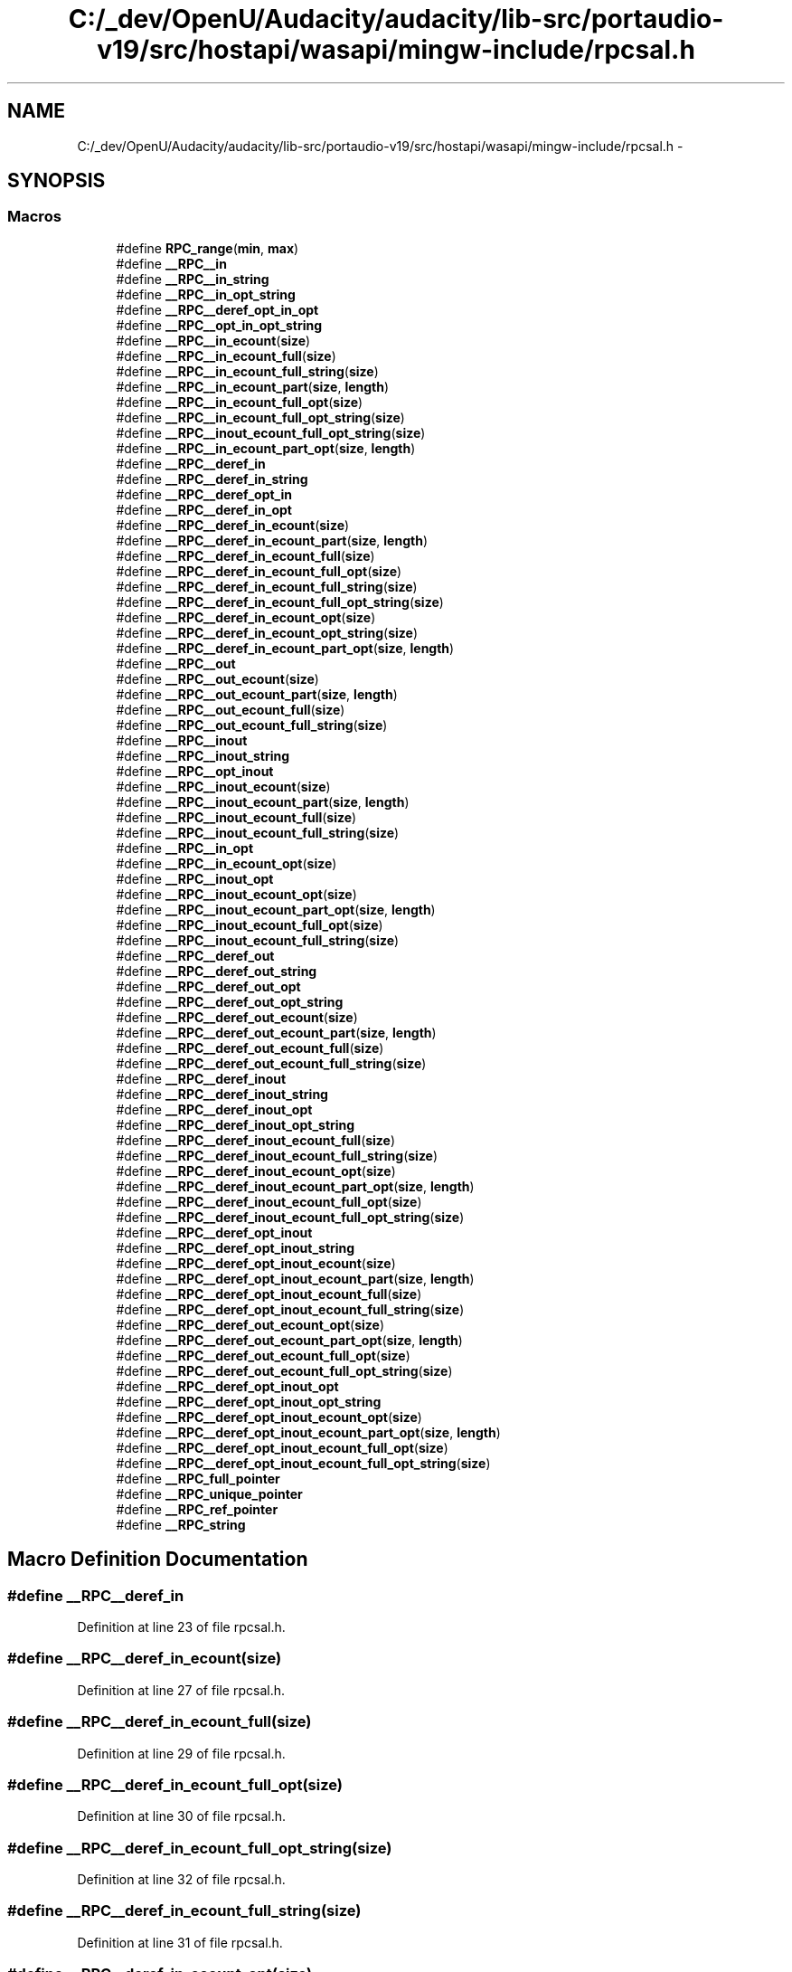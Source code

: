 .TH "C:/_dev/OpenU/Audacity/audacity/lib-src/portaudio-v19/src/hostapi/wasapi/mingw-include/rpcsal.h" 3 "Thu Apr 28 2016" "Audacity" \" -*- nroff -*-
.ad l
.nh
.SH NAME
C:/_dev/OpenU/Audacity/audacity/lib-src/portaudio-v19/src/hostapi/wasapi/mingw-include/rpcsal.h \- 
.SH SYNOPSIS
.br
.PP
.SS "Macros"

.in +1c
.ti -1c
.RI "#define \fBRPC_range\fP(\fBmin\fP,  \fBmax\fP)"
.br
.ti -1c
.RI "#define \fB__RPC__in\fP"
.br
.ti -1c
.RI "#define \fB__RPC__in_string\fP"
.br
.ti -1c
.RI "#define \fB__RPC__in_opt_string\fP"
.br
.ti -1c
.RI "#define \fB__RPC__deref_opt_in_opt\fP"
.br
.ti -1c
.RI "#define \fB__RPC__opt_in_opt_string\fP"
.br
.ti -1c
.RI "#define \fB__RPC__in_ecount\fP(\fBsize\fP)"
.br
.ti -1c
.RI "#define \fB__RPC__in_ecount_full\fP(\fBsize\fP)"
.br
.ti -1c
.RI "#define \fB__RPC__in_ecount_full_string\fP(\fBsize\fP)"
.br
.ti -1c
.RI "#define \fB__RPC__in_ecount_part\fP(\fBsize\fP,  \fBlength\fP)"
.br
.ti -1c
.RI "#define \fB__RPC__in_ecount_full_opt\fP(\fBsize\fP)"
.br
.ti -1c
.RI "#define \fB__RPC__in_ecount_full_opt_string\fP(\fBsize\fP)"
.br
.ti -1c
.RI "#define \fB__RPC__inout_ecount_full_opt_string\fP(\fBsize\fP)"
.br
.ti -1c
.RI "#define \fB__RPC__in_ecount_part_opt\fP(\fBsize\fP,  \fBlength\fP)"
.br
.ti -1c
.RI "#define \fB__RPC__deref_in\fP"
.br
.ti -1c
.RI "#define \fB__RPC__deref_in_string\fP"
.br
.ti -1c
.RI "#define \fB__RPC__deref_opt_in\fP"
.br
.ti -1c
.RI "#define \fB__RPC__deref_in_opt\fP"
.br
.ti -1c
.RI "#define \fB__RPC__deref_in_ecount\fP(\fBsize\fP)"
.br
.ti -1c
.RI "#define \fB__RPC__deref_in_ecount_part\fP(\fBsize\fP,  \fBlength\fP)"
.br
.ti -1c
.RI "#define \fB__RPC__deref_in_ecount_full\fP(\fBsize\fP)"
.br
.ti -1c
.RI "#define \fB__RPC__deref_in_ecount_full_opt\fP(\fBsize\fP)"
.br
.ti -1c
.RI "#define \fB__RPC__deref_in_ecount_full_string\fP(\fBsize\fP)"
.br
.ti -1c
.RI "#define \fB__RPC__deref_in_ecount_full_opt_string\fP(\fBsize\fP)"
.br
.ti -1c
.RI "#define \fB__RPC__deref_in_ecount_opt\fP(\fBsize\fP)"
.br
.ti -1c
.RI "#define \fB__RPC__deref_in_ecount_opt_string\fP(\fBsize\fP)"
.br
.ti -1c
.RI "#define \fB__RPC__deref_in_ecount_part_opt\fP(\fBsize\fP,  \fBlength\fP)"
.br
.ti -1c
.RI "#define \fB__RPC__out\fP"
.br
.ti -1c
.RI "#define \fB__RPC__out_ecount\fP(\fBsize\fP)"
.br
.ti -1c
.RI "#define \fB__RPC__out_ecount_part\fP(\fBsize\fP,  \fBlength\fP)"
.br
.ti -1c
.RI "#define \fB__RPC__out_ecount_full\fP(\fBsize\fP)"
.br
.ti -1c
.RI "#define \fB__RPC__out_ecount_full_string\fP(\fBsize\fP)"
.br
.ti -1c
.RI "#define \fB__RPC__inout\fP"
.br
.ti -1c
.RI "#define \fB__RPC__inout_string\fP"
.br
.ti -1c
.RI "#define \fB__RPC__opt_inout\fP"
.br
.ti -1c
.RI "#define \fB__RPC__inout_ecount\fP(\fBsize\fP)                                      "
.br
.ti -1c
.RI "#define \fB__RPC__inout_ecount_part\fP(\fBsize\fP,  \fBlength\fP)    "
.br
.ti -1c
.RI "#define \fB__RPC__inout_ecount_full\fP(\fBsize\fP)                "
.br
.ti -1c
.RI "#define \fB__RPC__inout_ecount_full_string\fP(\fBsize\fP)                "
.br
.ti -1c
.RI "#define \fB__RPC__in_opt\fP"
.br
.ti -1c
.RI "#define \fB__RPC__in_ecount_opt\fP(\fBsize\fP)  "
.br
.ti -1c
.RI "#define \fB__RPC__inout_opt\fP"
.br
.ti -1c
.RI "#define \fB__RPC__inout_ecount_opt\fP(\fBsize\fP)"
.br
.ti -1c
.RI "#define \fB__RPC__inout_ecount_part_opt\fP(\fBsize\fP,  \fBlength\fP)"
.br
.ti -1c
.RI "#define \fB__RPC__inout_ecount_full_opt\fP(\fBsize\fP)      "
.br
.ti -1c
.RI "#define \fB__RPC__inout_ecount_full_string\fP(\fBsize\fP)"
.br
.ti -1c
.RI "#define \fB__RPC__deref_out\fP"
.br
.ti -1c
.RI "#define \fB__RPC__deref_out_string\fP"
.br
.ti -1c
.RI "#define \fB__RPC__deref_out_opt\fP"
.br
.ti -1c
.RI "#define \fB__RPC__deref_out_opt_string\fP"
.br
.ti -1c
.RI "#define \fB__RPC__deref_out_ecount\fP(\fBsize\fP)"
.br
.ti -1c
.RI "#define \fB__RPC__deref_out_ecount_part\fP(\fBsize\fP,  \fBlength\fP)"
.br
.ti -1c
.RI "#define \fB__RPC__deref_out_ecount_full\fP(\fBsize\fP)"
.br
.ti -1c
.RI "#define \fB__RPC__deref_out_ecount_full_string\fP(\fBsize\fP)"
.br
.ti -1c
.RI "#define \fB__RPC__deref_inout\fP"
.br
.ti -1c
.RI "#define \fB__RPC__deref_inout_string\fP"
.br
.ti -1c
.RI "#define \fB__RPC__deref_inout_opt\fP"
.br
.ti -1c
.RI "#define \fB__RPC__deref_inout_opt_string\fP"
.br
.ti -1c
.RI "#define \fB__RPC__deref_inout_ecount_full\fP(\fBsize\fP)"
.br
.ti -1c
.RI "#define \fB__RPC__deref_inout_ecount_full_string\fP(\fBsize\fP)"
.br
.ti -1c
.RI "#define \fB__RPC__deref_inout_ecount_opt\fP(\fBsize\fP)"
.br
.ti -1c
.RI "#define \fB__RPC__deref_inout_ecount_part_opt\fP(\fBsize\fP,  \fBlength\fP)"
.br
.ti -1c
.RI "#define \fB__RPC__deref_inout_ecount_full_opt\fP(\fBsize\fP)"
.br
.ti -1c
.RI "#define \fB__RPC__deref_inout_ecount_full_opt_string\fP(\fBsize\fP)"
.br
.ti -1c
.RI "#define \fB__RPC__deref_opt_inout\fP"
.br
.ti -1c
.RI "#define \fB__RPC__deref_opt_inout_string\fP"
.br
.ti -1c
.RI "#define \fB__RPC__deref_opt_inout_ecount\fP(\fBsize\fP)      "
.br
.ti -1c
.RI "#define \fB__RPC__deref_opt_inout_ecount_part\fP(\fBsize\fP,  \fBlength\fP)"
.br
.ti -1c
.RI "#define \fB__RPC__deref_opt_inout_ecount_full\fP(\fBsize\fP)"
.br
.ti -1c
.RI "#define \fB__RPC__deref_opt_inout_ecount_full_string\fP(\fBsize\fP)"
.br
.ti -1c
.RI "#define \fB__RPC__deref_out_ecount_opt\fP(\fBsize\fP)"
.br
.ti -1c
.RI "#define \fB__RPC__deref_out_ecount_part_opt\fP(\fBsize\fP,  \fBlength\fP)"
.br
.ti -1c
.RI "#define \fB__RPC__deref_out_ecount_full_opt\fP(\fBsize\fP)"
.br
.ti -1c
.RI "#define \fB__RPC__deref_out_ecount_full_opt_string\fP(\fBsize\fP)"
.br
.ti -1c
.RI "#define \fB__RPC__deref_opt_inout_opt\fP"
.br
.ti -1c
.RI "#define \fB__RPC__deref_opt_inout_opt_string\fP"
.br
.ti -1c
.RI "#define \fB__RPC__deref_opt_inout_ecount_opt\fP(\fBsize\fP)  "
.br
.ti -1c
.RI "#define \fB__RPC__deref_opt_inout_ecount_part_opt\fP(\fBsize\fP,  \fBlength\fP)"
.br
.ti -1c
.RI "#define \fB__RPC__deref_opt_inout_ecount_full_opt\fP(\fBsize\fP)"
.br
.ti -1c
.RI "#define \fB__RPC__deref_opt_inout_ecount_full_opt_string\fP(\fBsize\fP)"
.br
.ti -1c
.RI "#define \fB__RPC_full_pointer\fP"
.br
.ti -1c
.RI "#define \fB__RPC_unique_pointer\fP"
.br
.ti -1c
.RI "#define \fB__RPC_ref_pointer\fP"
.br
.ti -1c
.RI "#define \fB__RPC_string\fP"
.br
.in -1c
.SH "Macro Definition Documentation"
.PP 
.SS "#define __RPC__deref_in"

.PP
Definition at line 23 of file rpcsal\&.h\&.
.SS "#define __RPC__deref_in_ecount(\fBsize\fP)"

.PP
Definition at line 27 of file rpcsal\&.h\&.
.SS "#define __RPC__deref_in_ecount_full(\fBsize\fP)"

.PP
Definition at line 29 of file rpcsal\&.h\&.
.SS "#define __RPC__deref_in_ecount_full_opt(\fBsize\fP)"

.PP
Definition at line 30 of file rpcsal\&.h\&.
.SS "#define __RPC__deref_in_ecount_full_opt_string(\fBsize\fP)"

.PP
Definition at line 32 of file rpcsal\&.h\&.
.SS "#define __RPC__deref_in_ecount_full_string(\fBsize\fP)"

.PP
Definition at line 31 of file rpcsal\&.h\&.
.SS "#define __RPC__deref_in_ecount_opt(\fBsize\fP)"

.PP
Definition at line 33 of file rpcsal\&.h\&.
.SS "#define __RPC__deref_in_ecount_opt_string(\fBsize\fP)"

.PP
Definition at line 34 of file rpcsal\&.h\&.
.SS "#define __RPC__deref_in_ecount_part(\fBsize\fP, \fBlength\fP)"

.PP
Definition at line 28 of file rpcsal\&.h\&.
.SS "#define __RPC__deref_in_ecount_part_opt(\fBsize\fP, \fBlength\fP)"

.PP
Definition at line 35 of file rpcsal\&.h\&.
.SS "#define __RPC__deref_in_opt"

.PP
Definition at line 26 of file rpcsal\&.h\&.
.SS "#define __RPC__deref_in_string"

.PP
Definition at line 24 of file rpcsal\&.h\&.
.SS "#define __RPC__deref_inout"

.PP
Definition at line 77 of file rpcsal\&.h\&.
.SS "#define __RPC__deref_inout_ecount_full(\fBsize\fP)"

.PP
Definition at line 81 of file rpcsal\&.h\&.
.SS "#define __RPC__deref_inout_ecount_full_opt(\fBsize\fP)"

.PP
Definition at line 85 of file rpcsal\&.h\&.
.SS "#define __RPC__deref_inout_ecount_full_opt_string(\fBsize\fP)"

.PP
Definition at line 86 of file rpcsal\&.h\&.
.SS "#define __RPC__deref_inout_ecount_full_string(\fBsize\fP)"

.PP
Definition at line 82 of file rpcsal\&.h\&.
.SS "#define __RPC__deref_inout_ecount_opt(\fBsize\fP)"

.PP
Definition at line 83 of file rpcsal\&.h\&.
.SS "#define __RPC__deref_inout_ecount_part_opt(\fBsize\fP, \fBlength\fP)"

.PP
Definition at line 84 of file rpcsal\&.h\&.
.SS "#define __RPC__deref_inout_opt"

.PP
Definition at line 79 of file rpcsal\&.h\&.
.SS "#define __RPC__deref_inout_opt_string"

.PP
Definition at line 80 of file rpcsal\&.h\&.
.SS "#define __RPC__deref_inout_string"

.PP
Definition at line 78 of file rpcsal\&.h\&.
.SS "#define __RPC__deref_opt_in"

.PP
Definition at line 25 of file rpcsal\&.h\&.
.SS "#define __RPC__deref_opt_in_opt"

.PP
Definition at line 12 of file rpcsal\&.h\&.
.SS "#define __RPC__deref_opt_inout"

.PP
Definition at line 91 of file rpcsal\&.h\&.
.SS "#define __RPC__deref_opt_inout_ecount(\fBsize\fP)"

.PP
Definition at line 93 of file rpcsal\&.h\&.
.SS "#define __RPC__deref_opt_inout_ecount_full(\fBsize\fP)"

.PP
Definition at line 95 of file rpcsal\&.h\&.
.SS "#define __RPC__deref_opt_inout_ecount_full_opt(\fBsize\fP)"

.PP
Definition at line 107 of file rpcsal\&.h\&.
.SS "#define __RPC__deref_opt_inout_ecount_full_opt_string(\fBsize\fP)"

.PP
Definition at line 108 of file rpcsal\&.h\&.
.SS "#define __RPC__deref_opt_inout_ecount_full_string(\fBsize\fP)"

.PP
Definition at line 96 of file rpcsal\&.h\&.
.SS "#define __RPC__deref_opt_inout_ecount_opt(\fBsize\fP)"

.PP
Definition at line 105 of file rpcsal\&.h\&.
.SS "#define __RPC__deref_opt_inout_ecount_part(\fBsize\fP, \fBlength\fP)"

.PP
Definition at line 94 of file rpcsal\&.h\&.
.SS "#define __RPC__deref_opt_inout_ecount_part_opt(\fBsize\fP, \fBlength\fP)"

.PP
Definition at line 106 of file rpcsal\&.h\&.
.SS "#define __RPC__deref_opt_inout_opt"

.PP
Definition at line 103 of file rpcsal\&.h\&.
.SS "#define __RPC__deref_opt_inout_opt_string"

.PP
Definition at line 104 of file rpcsal\&.h\&.
.SS "#define __RPC__deref_opt_inout_string"

.PP
Definition at line 92 of file rpcsal\&.h\&.
.SS "#define __RPC__deref_out"

.PP
Definition at line 66 of file rpcsal\&.h\&.
.SS "#define __RPC__deref_out_ecount(\fBsize\fP)"

.PP
Definition at line 70 of file rpcsal\&.h\&.
.SS "#define __RPC__deref_out_ecount_full(\fBsize\fP)"

.PP
Definition at line 72 of file rpcsal\&.h\&.
.SS "#define __RPC__deref_out_ecount_full_opt(\fBsize\fP)"

.PP
Definition at line 100 of file rpcsal\&.h\&.
.SS "#define __RPC__deref_out_ecount_full_opt_string(\fBsize\fP)"

.PP
Definition at line 101 of file rpcsal\&.h\&.
.SS "#define __RPC__deref_out_ecount_full_string(\fBsize\fP)"

.PP
Definition at line 73 of file rpcsal\&.h\&.
.SS "#define __RPC__deref_out_ecount_opt(\fBsize\fP)"

.PP
Definition at line 98 of file rpcsal\&.h\&.
.SS "#define __RPC__deref_out_ecount_part(\fBsize\fP, \fBlength\fP)"

.PP
Definition at line 71 of file rpcsal\&.h\&.
.SS "#define __RPC__deref_out_ecount_part_opt(\fBsize\fP, \fBlength\fP)"

.PP
Definition at line 99 of file rpcsal\&.h\&.
.SS "#define __RPC__deref_out_opt"

.PP
Definition at line 68 of file rpcsal\&.h\&.
.SS "#define __RPC__deref_out_opt_string"

.PP
Definition at line 69 of file rpcsal\&.h\&.
.SS "#define __RPC__deref_out_string"

.PP
Definition at line 67 of file rpcsal\&.h\&.
.SS "#define __RPC__in"

.PP
Definition at line 9 of file rpcsal\&.h\&.
.SS "#define __RPC__in_ecount(\fBsize\fP)"

.PP
Definition at line 14 of file rpcsal\&.h\&.
.SS "#define __RPC__in_ecount_full(\fBsize\fP)"

.PP
Definition at line 15 of file rpcsal\&.h\&.
.SS "#define __RPC__in_ecount_full_opt(\fBsize\fP)"

.PP
Definition at line 18 of file rpcsal\&.h\&.
.SS "#define __RPC__in_ecount_full_opt_string(\fBsize\fP)"

.PP
Definition at line 19 of file rpcsal\&.h\&.
.SS "#define __RPC__in_ecount_full_string(\fBsize\fP)"

.PP
Definition at line 16 of file rpcsal\&.h\&.
.SS "#define __RPC__in_ecount_opt(\fBsize\fP)"

.PP
Definition at line 55 of file rpcsal\&.h\&.
.SS "#define __RPC__in_ecount_part(\fBsize\fP, \fBlength\fP)"

.PP
Definition at line 17 of file rpcsal\&.h\&.
.SS "#define __RPC__in_ecount_part_opt(\fBsize\fP, \fBlength\fP)"

.PP
Definition at line 21 of file rpcsal\&.h\&.
.SS "#define __RPC__in_opt"

.PP
Definition at line 54 of file rpcsal\&.h\&.
.SS "#define __RPC__in_opt_string"

.PP
Definition at line 11 of file rpcsal\&.h\&.
.SS "#define __RPC__in_string"

.PP
Definition at line 10 of file rpcsal\&.h\&.
.SS "#define __RPC__inout"

.PP
Definition at line 45 of file rpcsal\&.h\&.
.SS "#define __RPC__inout_ecount(\fBsize\fP)"

.PP
Definition at line 48 of file rpcsal\&.h\&.
.SS "#define __RPC__inout_ecount_full(\fBsize\fP)"

.PP
Definition at line 50 of file rpcsal\&.h\&.
.SS "#define __RPC__inout_ecount_full_opt(\fBsize\fP)"

.PP
Definition at line 62 of file rpcsal\&.h\&.
.SS "#define __RPC__inout_ecount_full_opt_string(\fBsize\fP)"

.PP
Definition at line 20 of file rpcsal\&.h\&.
.SS "#define __RPC__inout_ecount_full_string(\fBsize\fP)"

.PP
Definition at line 63 of file rpcsal\&.h\&.
.SS "#define __RPC__inout_ecount_full_string(\fBsize\fP)"

.PP
Definition at line 63 of file rpcsal\&.h\&.
.SS "#define __RPC__inout_ecount_opt(\fBsize\fP)"

.PP
Definition at line 60 of file rpcsal\&.h\&.
.SS "#define __RPC__inout_ecount_part(\fBsize\fP, \fBlength\fP)"

.PP
Definition at line 49 of file rpcsal\&.h\&.
.SS "#define __RPC__inout_ecount_part_opt(\fBsize\fP, \fBlength\fP)"

.PP
Definition at line 61 of file rpcsal\&.h\&.
.SS "#define __RPC__inout_opt"

.PP
Definition at line 59 of file rpcsal\&.h\&.
.SS "#define __RPC__inout_string"

.PP
Definition at line 46 of file rpcsal\&.h\&.
.SS "#define __RPC__opt_in_opt_string"

.PP
Definition at line 13 of file rpcsal\&.h\&.
.SS "#define __RPC__opt_inout"

.PP
Definition at line 47 of file rpcsal\&.h\&.
.SS "#define __RPC__out"

.PP
Definition at line 38 of file rpcsal\&.h\&.
.SS "#define __RPC__out_ecount(\fBsize\fP)"

.PP
Definition at line 39 of file rpcsal\&.h\&.
.SS "#define __RPC__out_ecount_full(\fBsize\fP)"

.PP
Definition at line 41 of file rpcsal\&.h\&.
.SS "#define __RPC__out_ecount_full_string(\fBsize\fP)"

.PP
Definition at line 42 of file rpcsal\&.h\&.
.SS "#define __RPC__out_ecount_part(\fBsize\fP, \fBlength\fP)"

.PP
Definition at line 40 of file rpcsal\&.h\&.
.SS "#define __RPC_full_pointer"

.PP
Definition at line 110 of file rpcsal\&.h\&.
.SS "#define __RPC_ref_pointer"

.PP
Definition at line 112 of file rpcsal\&.h\&.
.SS "#define __RPC_string"

.PP
Definition at line 113 of file rpcsal\&.h\&.
.SS "#define __RPC_unique_pointer"

.PP
Definition at line 111 of file rpcsal\&.h\&.
.SS "#define RPC_range(\fBmin\fP, \fBmax\fP)"

.PP
Definition at line 7 of file rpcsal\&.h\&.
.SH "Author"
.PP 
Generated automatically by Doxygen for Audacity from the source code\&.
